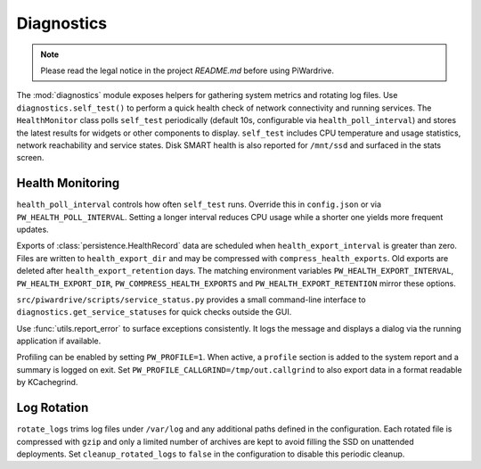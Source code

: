 Diagnostics
-----------
.. note::
   Please read the legal notice in the project `README.md` before using PiWardrive.


The :mod:`diagnostics` module exposes helpers for gathering system metrics and
rotating log files. Use ``diagnostics.self_test()`` to perform a quick health
check of network connectivity and running services. The ``HealthMonitor`` class
polls ``self_test`` periodically (default 10s, configurable via
``health_poll_interval``) and stores the latest results for widgets or other
components to display. ``self_test`` includes CPU temperature and usage
statistics, network reachability and service states. Disk SMART health is also
reported for ``/mnt/ssd`` and surfaced in the stats screen.

Health Monitoring
~~~~~~~~~~~~~~~~~

``health_poll_interval`` controls how often ``self_test`` runs. Override this in
``config.json`` or via ``PW_HEALTH_POLL_INTERVAL``. Setting a longer interval
reduces CPU usage while a shorter one yields more frequent updates.

Exports of :class:`persistence.HealthRecord` data are scheduled when
``health_export_interval`` is greater than zero. Files are written to
``health_export_dir`` and may be compressed with ``compress_health_exports``.
Old exports are deleted after ``health_export_retention`` days. The matching
environment variables ``PW_HEALTH_EXPORT_INTERVAL``, ``PW_HEALTH_EXPORT_DIR``,
``PW_COMPRESS_HEALTH_EXPORTS`` and ``PW_HEALTH_EXPORT_RETENTION`` mirror these
options.

``src/piwardrive/scripts/service_status.py`` provides a small command-line interface to
``diagnostics.get_service_statuses`` for quick checks outside the GUI.

Use :func:`utils.report_error` to surface exceptions consistently. It logs the
message and displays a dialog via the running application if available.

Profiling can be enabled by setting ``PW_PROFILE=1``. When active, a
``profile`` section is added to the system report and a summary is
logged on exit.  Set ``PW_PROFILE_CALLGRIND=/tmp/out.callgrind`` to
also export data in a format readable by KCachegrind.

Log Rotation
~~~~~~~~~~~~

``rotate_logs`` trims log files under ``/var/log`` and any additional paths
defined in the configuration. Each rotated file is compressed with ``gzip`` and
only a limited number of archives are kept to avoid filling the SSD on
unattended deployments. Set ``cleanup_rotated_logs`` to ``false`` in the
configuration to disable this periodic cleanup.
